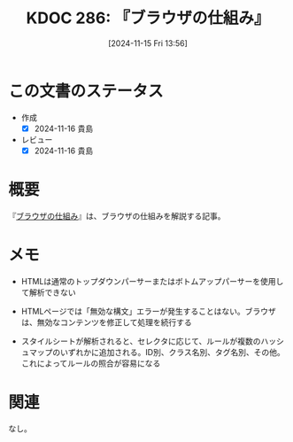 :properties:
:ID: 20241115T135633
:mtime:    20241116172234
:ctime:    20241115135636
:end:
#+title:      KDOC 286: 『ブラウザの仕組み』
#+date:       [2024-11-15 Fri 13:56]
#+filetags:   :book:
#+identifier: 20241115T135633

* この文書のステータス
:LOGBOOK:
CLOCK: [2024-11-15 Fri 15:38]--[2024-11-15 Fri 16:03] =>  0:25
:END:
- 作成
  - [X] 2024-11-16 貴島
- レビュー
  - [X] 2024-11-16 貴島

* 概要
『[[https://web.dev/articles/howbrowserswork?hl=ja][ブラウザの仕組み]]』は、ブラウザの仕組みを解説する記事。

* メモ
- HTMLは通常のトップダウンパーサーまたはボトムアップパーサーを使用して解析できない
- HTMLページでは「無効な構文」エラーが発生することはない。ブラウザは、無効なコンテンツを修正して処理を続行する

- スタイルシートが解析されると、セレクタに応じて、ルールが複数のハッシュマップのいずれかに追加される。ID別、クラス名別、タグ名別、その他。これによってルールの照合が容易になる

* 関連
なし。
